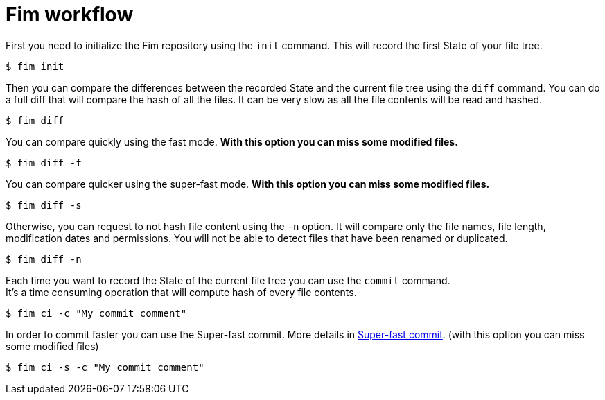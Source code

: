 = Fim workflow


First you need to initialize the Fim repository using the `init` command.
This will record the first State of your file tree.

[source, bash]
----
$ fim init
----

Then you can compare the differences between the recorded State and the current file tree using the `diff` command.
You can do a full diff that will compare the hash of all the files. It can be very slow as all the file contents will be read and hashed.

[source, bash]
----
$ fim diff
----

You can compare quickly using the fast mode. *With this option you can miss some modified files.*

[source, bash]
----
$ fim diff -f
----

You can compare quicker using the super-fast mode. *With this option you can miss some modified files.*

[source, bash]
----
$ fim diff -s
----

Otherwise, you can request to not hash file content using the `-n` option. It will compare only the file names, file length, modification dates and permissions.
You will not be able to detect files that have been renamed or duplicated.

[source, bash]
----
$ fim diff -n
----

Each time you want to record the State of the current file tree you can use the `commit` command. +
It's a time consuming operation that will compute hash of every file contents.

[source, bash]
----
$ fim ci -c "My commit comment"
----

In order to commit faster you can use the Super-fast commit. More details in <<super_fast_commit.adoc#_super_fast_commit,Super-fast commit>>. (with this option you can miss some modified files)

[source, bash]
----
$ fim ci -s -c "My commit comment"
----
